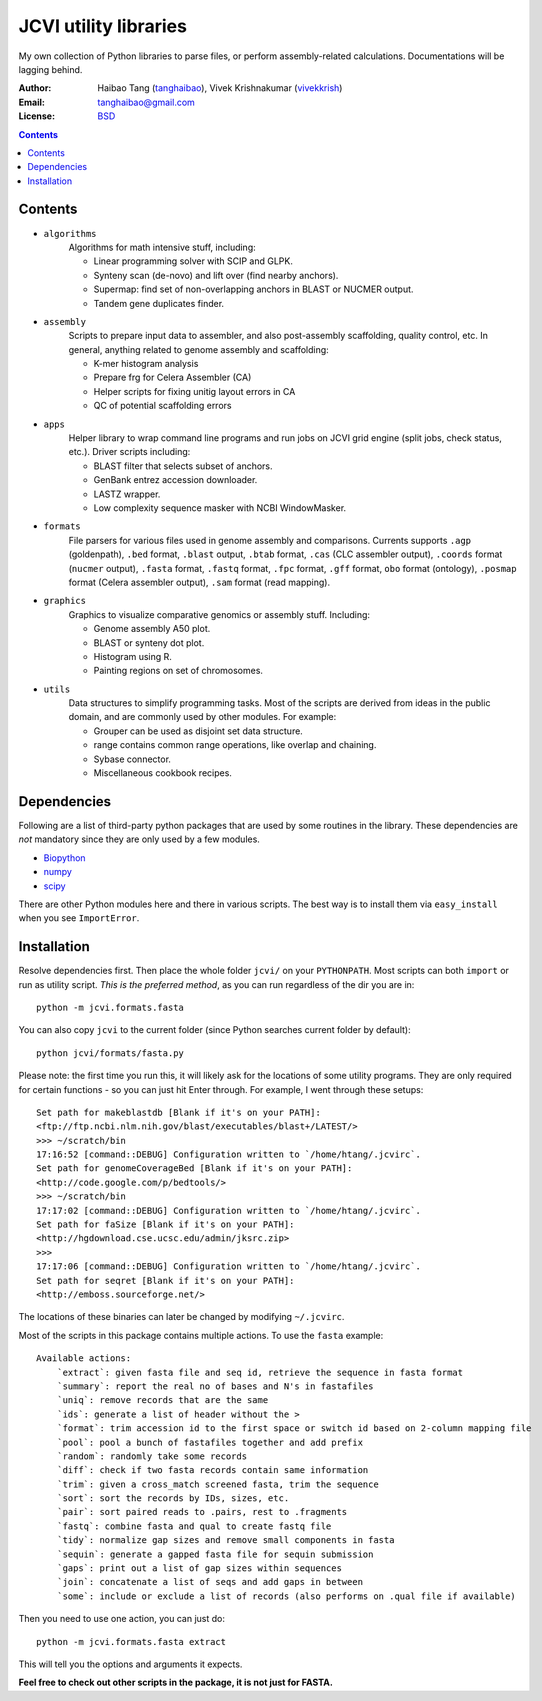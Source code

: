 
JCVI utility libraries
======================
My own collection of Python libraries to parse files, or perform
assembly-related calculations. Documentations will be lagging behind.

:Author: Haibao Tang (`tanghaibao <http://github.com/tanghaibao>`_),
         Vivek Krishnakumar (`vivekkrish <https://github.com/vivekkrish>`_)
:Email: tanghaibao@gmail.com
:License: `BSD <http://creativecommons.org/licenses/BSD/>`_

.. contents ::

Contents
---------
- ``algorithms``
    Algorithms for math intensive stuff, including:

    * Linear programming solver with SCIP and GLPK.
    * Synteny scan (de-novo) and lift over (find nearby anchors).
    * Supermap: find set of non-overlapping anchors in BLAST or NUCMER output.
    * Tandem gene duplicates finder.

- ``assembly``
    Scripts to prepare input data to assembler, and also post-assembly
    scaffolding, quality control, etc. In general, anything related to genome
    assembly and scaffolding:

    * K-mer histogram analysis
    * Prepare frg for Celera Assembler (CA)
    * Helper scripts for fixing unitig layout errors in CA
    * QC of potential scaffolding errors

- ``apps``
    Helper library to wrap command line programs and run jobs on JCVI grid
    engine (split jobs, check status, etc.). Driver scripts including:

    * BLAST filter that selects subset of anchors.
    * GenBank entrez accession downloader.
    * LASTZ wrapper.
    * Low complexity sequence masker with NCBI WindowMasker.

- ``formats``
    File parsers for various files used in genome assembly and comparisons. 
    Currents supports ``.agp`` (goldenpath), ``.bed`` format, 
    ``.blast`` output, ``.btab`` format, ``.cas`` (CLC assembler output),
    ``.coords`` format (``nucmer`` output), ``.fasta`` format, ``.fastq`` format, 
    ``.fpc`` format, ``.gff`` format, ``obo`` format (ontology),
    ``.posmap`` format (Celera assembler output), ``.sam`` format (read
    mapping).

- ``graphics``
    Graphics to visualize comparative genomics or assembly stuff. Including:

    * Genome assembly A50 plot.
    * BLAST or synteny dot plot.
    * Histogram using R.
    * Painting regions on set of chromosomes.

- ``utils``
    Data structures to simplify programming tasks. Most of the scripts are
    derived from ideas in the public domain, and are commonly used by other
    modules.  For example:

    * Grouper can be used as disjoint set data structure.
    * range contains common range operations, like overlap and chaining.
    * Sybase connector.
    * Miscellaneous cookbook recipes.


Dependencies
-------------
Following are a list of third-party python packages that are used by some
routines in the library. These dependencies are *not* mandatory since they are
only used by a few modules.

* `Biopython <http://www.biopython.org>`_
* `numpy <http://numpy.scipy.org>`_
* `scipy <http://www.scipy.org>`_

There are other Python modules here and there in various scripts. The best way
is to install them via ``easy_install`` when you see ``ImportError``.


Installation
------------
Resolve dependencies first. Then place the whole folder ``jcvi/`` on your
``PYTHONPATH``. Most scripts can both ``import`` or run as utility script. *This
is the preferred method*, as you can run regardless of the dir you are in::

    python -m jcvi.formats.fasta

You can also copy ``jcvi`` to the current folder (since Python searches current
folder by default)::

    python jcvi/formats/fasta.py

Please note: the first time you run this, it will likely ask for the locations
of some utility programs. They are only required for certain functions - so you
can just hit Enter through. For example, I went through these setups::

    Set path for makeblastdb [Blank if it's on your PATH]:
    <ftp://ftp.ncbi.nlm.nih.gov/blast/executables/blast+/LATEST/>
    >>> ~/scratch/bin
    17:16:52 [command::DEBUG] Configuration written to `/home/htang/.jcvirc`.
    Set path for genomeCoverageBed [Blank if it's on your PATH]:
    <http://code.google.com/p/bedtools/>
    >>> ~/scratch/bin
    17:17:02 [command::DEBUG] Configuration written to `/home/htang/.jcvirc`.
    Set path for faSize [Blank if it's on your PATH]:
    <http://hgdownload.cse.ucsc.edu/admin/jksrc.zip>
    >>>
    17:17:06 [command::DEBUG] Configuration written to `/home/htang/.jcvirc`.
    Set path for seqret [Blank if it's on your PATH]:
    <http://emboss.sourceforge.net/>

The locations of these binaries can later be changed by modifying ``~/.jcvirc``.

Most of the scripts in this package contains multiple actions. To use the
``fasta`` example::

    Available actions:
        `extract`: given fasta file and seq id, retrieve the sequence in fasta format
        `summary`: report the real no of bases and N's in fastafiles
        `uniq`: remove records that are the same
        `ids`: generate a list of header without the >
        `format`: trim accession id to the first space or switch id based on 2-column mapping file
        `pool`: pool a bunch of fastafiles together and add prefix
        `random`: randomly take some records
        `diff`: check if two fasta records contain same information
        `trim`: given a cross_match screened fasta, trim the sequence
        `sort`: sort the records by IDs, sizes, etc.
        `pair`: sort paired reads to .pairs, rest to .fragments
        `fastq`: combine fasta and qual to create fastq file
        `tidy`: normalize gap sizes and remove small components in fasta
        `sequin`: generate a gapped fasta file for sequin submission
        `gaps`: print out a list of gap sizes within sequences
        `join`: concatenate a list of seqs and add gaps in between
        `some`: include or exclude a list of records (also performs on .qual file if available)

Then you need to use one action, you can just do::

    python -m jcvi.formats.fasta extract

This will tell you the options and arguments it expects. 

**Feel free to check out other scripts in the package, it is not just for FASTA.**
 
